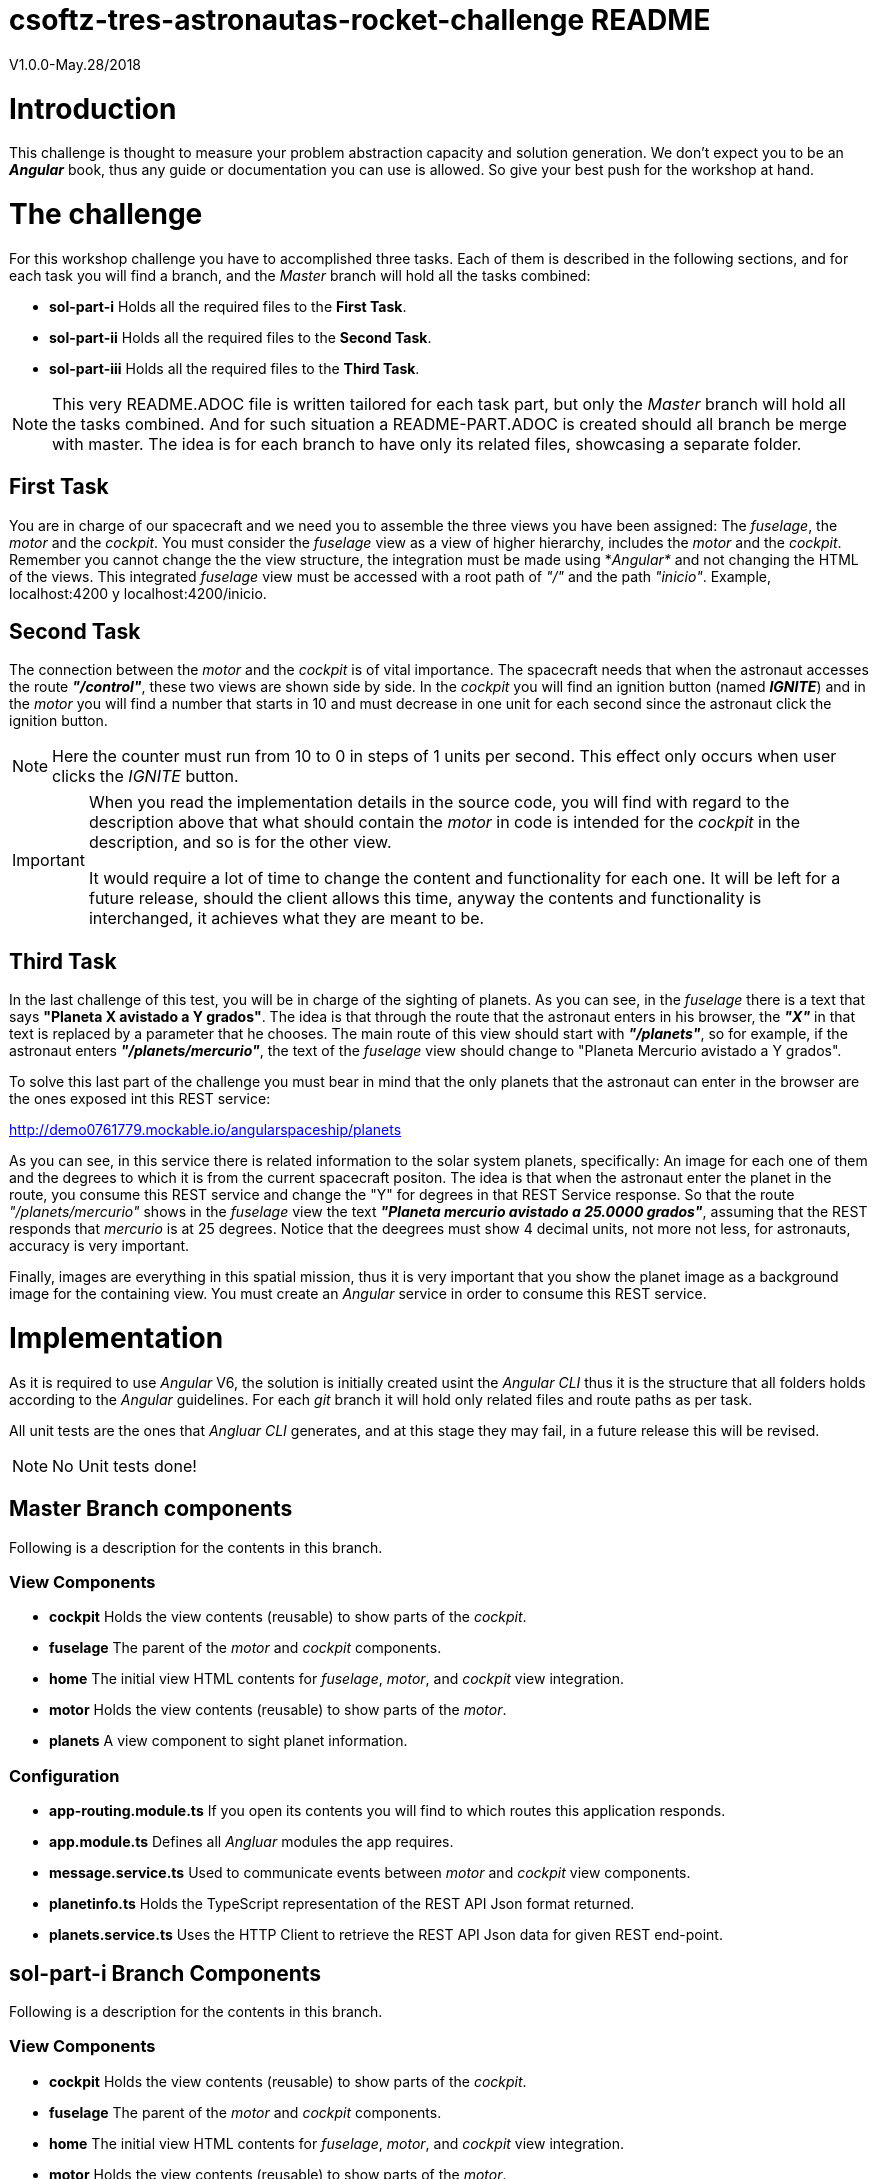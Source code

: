 = csoftz-tres-astronautas-rocket-challenge README

V1.0.0-May.28/2018

= Introduction
This challenge is thought to measure your problem abstraction capacity and solution generation. We don't 
expect you to be an *_Angular_* book, thus any guide or documentation you can use is allowed. So give your
best push for the workshop at hand.

= The challenge
For this workshop challenge you have to accomplished three tasks. Each of them is described in the following
sections, and for each task you will find a branch, and the _Master_ branch will hold all the tasks combined:

* *sol-part-i* Holds all the required files to the *First Task*.
* *sol-part-ii* Holds all the required files to the *Second Task*.
* *sol-part-iii* Holds all the required files to the *Third Task*.

[NOTE]
====
This very README.ADOC file is written tailored for each task part, but only the _Master_ branch 
will hold all the tasks combined. And for such situation a README-PART.ADOC is created should all branch 
be merge with master. The idea is for each branch to have only its related files, showcasing a 
separate folder.
====

== First Task
You are in charge of our spacecraft and we need you to assemble the three views you have
been assigned: The _fuselage_, the _motor_ and the _cockpit_. You must consider the _fuselage_
view as a view of higher hierarchy, includes the _motor_ and the _cockpit_.
Remember you cannot change the the view structure, the integration must be made
using *_Angular*_ and not changing the HTML of the views. This integrated _fuselage_  view
must be accessed with a root path of _"/"_ and the path _"inicio"_. Example,
localhost:4200 y localhost:4200/inicio.

== Second Task
The connection between the _motor_ and the _cockpit_ is of vital importance. The spacecraft needs
that when the astronaut accesses the route *_"/control"_*, these two views are shown side by side. In 
the _cockpit_ you will find an ignition button (named *_IGNITE_*) and in the _motor_ you will find a number that starts in 10 
and must decrease in one unit for each second since the astronaut click the ignition button.

[NOTE]
====
Here the counter must run from 10 to 0 in steps of 1 units per second. This effect only occurs when user
clicks the _IGNITE_ button.
====

[IMPORTANT]
====
When you read the implementation details in the source code, you will find with regard to the description
above that what should contain the _motor_ in code is intended for the _cockpit_ in the description, and
so is for the other view. 

It would require a lot of time to change the content and functionality for each one. It will be left for
a future release, should the client allows this time, anyway the contents and functionality is interchanged, 
it achieves what they are meant to be.
====

== Third Task
In the last challenge of this test, you will be in charge of the sighting of planets. As you can see, 
in the _fuselage_ there is a text that says *"Planeta X avistado a Y grados"*. The idea is 
that through the route that the astronaut enters in his browser, the *_"X"_* in that text is 
replaced by a parameter that he chooses. The main route of this view should start with *_"/planets"_*, so 
for example, if the astronaut enters *_"/planets/mercurio"_*, the text of the _fuselage_ view should 
change to "Planeta Mercurio avistado a Y grados".

To solve this last part of the challenge you must bear in mind that the only planets that the astronaut
can enter in the browser are the ones exposed int this REST service: 

http://demo0761779.mockable.io/angularspaceship/planets

As you can see, in this service there is related information to the solar system planets, 
specifically: An image for each one of them and the degrees to which it is from the current spacecraft positon.
The idea is that when the astronaut enter the planet in the route, you consume this REST service and change
the "Y" for degrees in that REST Service response. So that the route _"/planets/mercurio"_ shows in the _fuselage_
view the text *_"Planeta mercurio avistado a 25.0000 grados"_*, assuming that the REST responds that 
_mercurio_ is at 25 degrees. Notice that the deegrees must show 4 decimal units, not more not less, 
for astronauts, accuracy is very important.

Finally, images are everything in this spatial mission, thus it is very important that you show
the planet image as a background image for the containing view. You must create an _Angular_ service in
order to consume this REST service.

= Implementation
As it is required to use _Angular_ V6, the solution is initially created usint the _Angular CLI_ thus 
it is the structure that all folders holds according to the _Angular_ guidelines. For each _git_ branch
it will hold only related files and route paths as per task.

All unit tests are the ones that _Angluar CLI_ generates, and at this stage they may fail, 
in a future release this will be revised.

[NOTE]
====
No Unit tests done!
====

== Master Branch components
Following is a description for the contents in this branch.

=== View Components
* *cockpit* Holds the view contents (reusable) to show parts of the _cockpit_.
* *fuselage* The parent of the _motor_ and _cockpit_ components.
* *home* The initial view HTML contents for _fuselage_, _motor_, and _cockpit_ view integration.
* *motor* Holds the view contents (reusable) to show parts of the _motor_.
* *planets* A view component to sight planet information.

=== Configuration
* *app-routing.module.ts* If you open its contents you will find to which routes this application responds.
* *app.module.ts* Defines all _Angluar_ modules the app requires.
* *message.service.ts* Used to communicate events between _motor_ and _cockpit_ view components.
* *planetinfo.ts* Holds the TypeScript representation of the REST API Json format returned.
* *planets.service.ts* Uses the HTTP Client to retrieve the REST API Json data for given REST end-point.

== sol-part-i Branch Components
Following is a description for the contents in this branch.

=== View Components
* *cockpit* Holds the view contents (reusable) to show parts of the _cockpit_.
* *fuselage* The parent of the _motor_ and _cockpit_ components.
* *home* The initial view HTML contents for _fuselage_, _motor_, and _cockpit_ view integration.
* *motor* Holds the view contents (reusable) to show parts of the _motor_.

=== Configuration
* *app-routing.module.ts* If you open its contents you will find to which routes this application responds.
* *app.module.ts* Defines all _Angluar_ modules the app requires.

== sol-part-ii Branch Components
Following is a description for the contents in this branch.

=== View Components
* *cockpit* Holds the view contents (reusable) to show parts of the _cockpit_.
* *fuselage* The parent of the _motor_ and _cockpit_ components.
* *home* The initial view HTML contents for _fuselage_, _motor_, and _cockpit_ view integration.
* *motor* Holds the view contents (reusable) to show parts of the _motor_.

=== Configuration
* *app-routing.module.ts* If you open its contents you will find to which routes this application responds.
* *app.module.ts* Defines all _Angluar_ modules the app requires.
* *message.service.ts* Used to communicate events between _motor_ and _cockpit_ view components.

== sol-part-iii Branch Components
It is the same contents as the _Master_ branch but _resources_ folder.

= Essential References
* *Angular Docs* (https://angular.io/docs)
* *Planets API Rest* (http://demo0761779.mockable.io/angularspaceship/planets)
* *Github* (https://github.com)
* *GitHub Pages* (https://pages.github.com)
* *GitHub Markdown* (https://guides.github.com/features/mastering-markdown/)
* *Asciidoctor* (https://asciidoctor.org/)

[NOTE]
====
Use of Asciidoctor text markup is better than Markdown as it is more rich and publishing related.
Thus all documentation herein is in this format. And if you write the README.ADOC file then _Github_
is able to interpret and show you its contents rendered in HTML.
====

= References
During the development of this challenge I have had to use the 
following links in order to achieve the required goal.

* *Adding CSS and JavaScript to an Angular CLI Project* (https://medium.com/@davembush/adding-css-and-javascript-to-an-angular-cli-project-2b843a8283f3)
* *Transform JSON to TypeScript* (https://transform.now.sh/json-to-ts-interface/)
* *Creating Angular Projects With Angular CLI* (https://medium.com/codingthesmartway-com-blog/creating-angular-projects-with-angular-cli-e32b2cb486da)
* *Compartiendo info entre componentes en Angular (Spanish)* (https://blog.ng-classroom.com/blog/angular/compartiendo-info-componentes/)
* *Angular Router: Query Parameters* (https://alligator.io/angular/query-parameters/)
* *Introduction to Angular's HttpClient* (https://alligator.io/angular/httpclient-intro/)
* *Angular HTTP Client - Quickstart Guide* (https://blog.angular-university.io/angular-http/)

